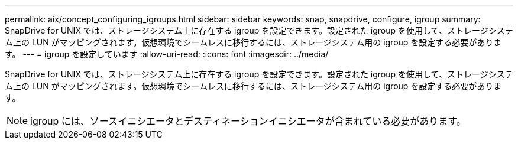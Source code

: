 ---
permalink: aix/concept_configuring_igroups.html 
sidebar: sidebar 
keywords: snap, snapdrive, configure, igroup 
summary: SnapDrive for UNIX では、ストレージシステム上に存在する igroup を設定できます。設定された igroup を使用して、ストレージシステム上の LUN がマッピングされます。仮想環境でシームレスに移行するには、ストレージシステム用の igroup を設定する必要があります。 
---
= igroup を設定しています
:allow-uri-read: 
:icons: font
:imagesdir: ../media/


[role="lead"]
SnapDrive for UNIX では、ストレージシステム上に存在する igroup を設定できます。設定された igroup を使用して、ストレージシステム上の LUN がマッピングされます。仮想環境でシームレスに移行するには、ストレージシステム用の igroup を設定する必要があります。


NOTE: igroup には、ソースイニシエータとデスティネーションイニシエータが含まれている必要があります。
